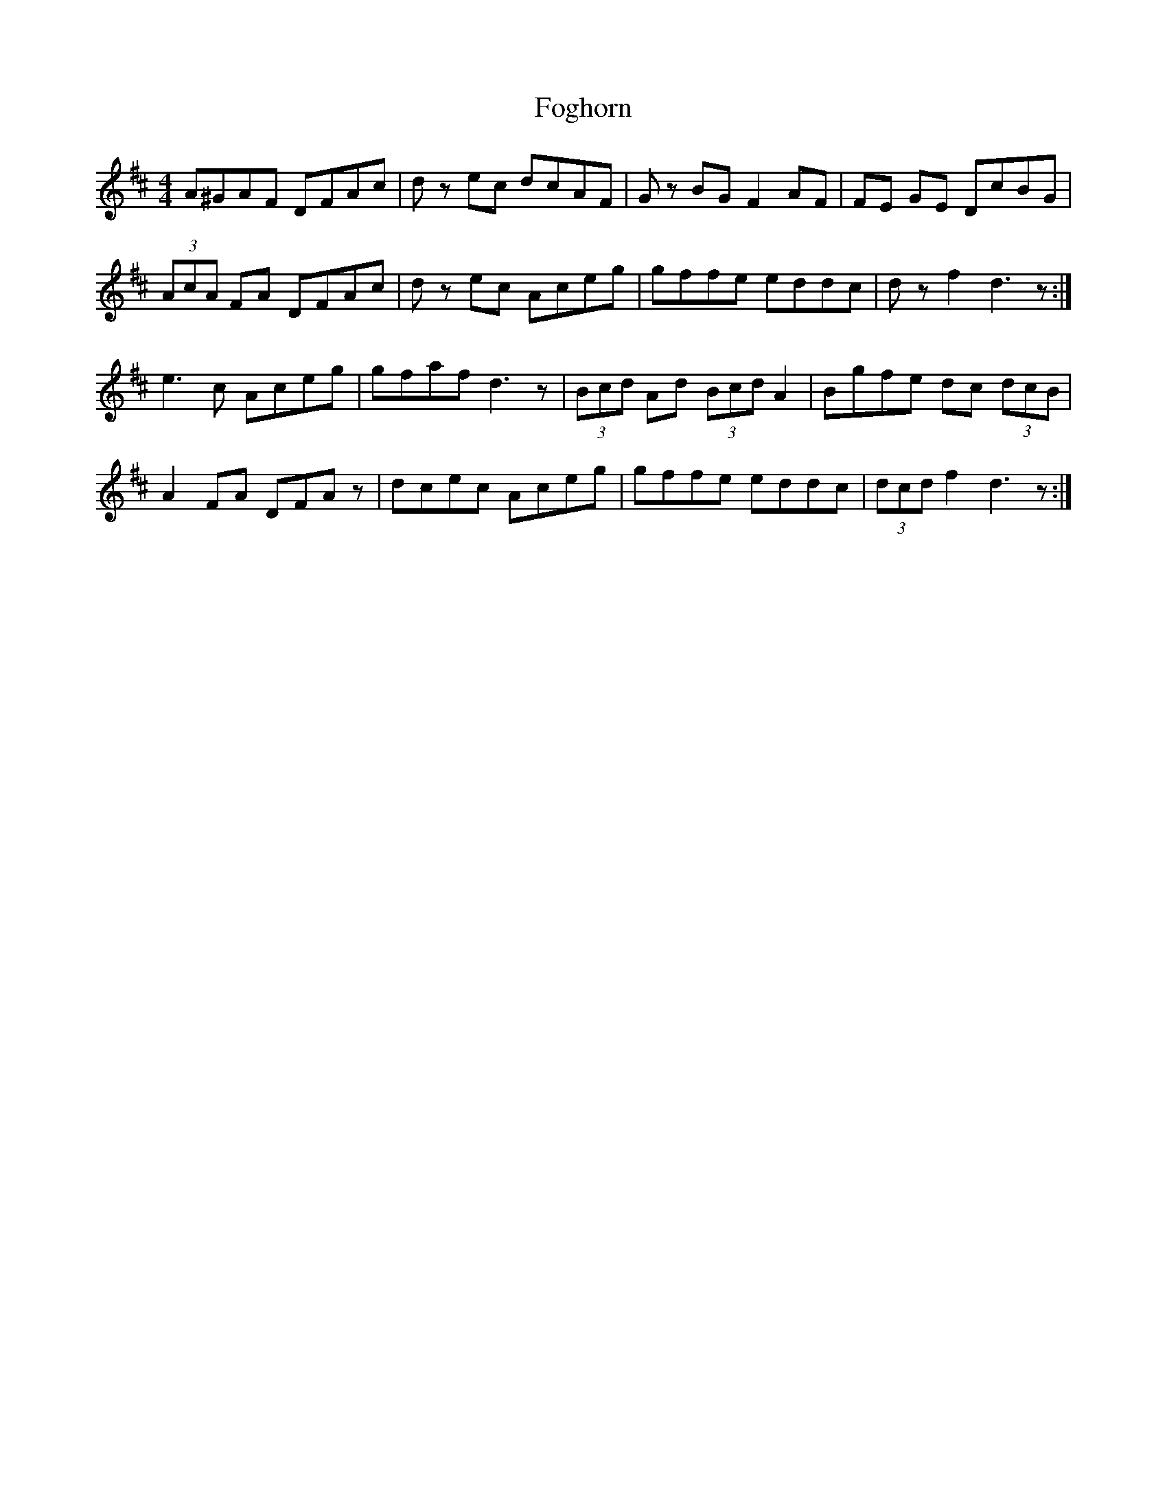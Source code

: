 X: 13631
T: Foghorn
R: hornpipe
M: 4/4
K: Dmajor
A^GAF DFAc|dz ec dcAF|Gz BG F2AF|FE GE DcBG|
(3AcA FA DFAc|dz ec Aceg|gffe eddc|dz f2 d3z:|
e3c Aceg|gfaf d3z|(3Bcd Ad (3Bcd A2|Bgfe dc (3dcB|
A2 FA DFAz|dcec Aceg|gffe eddc|(3dcd f2 d3z:|

